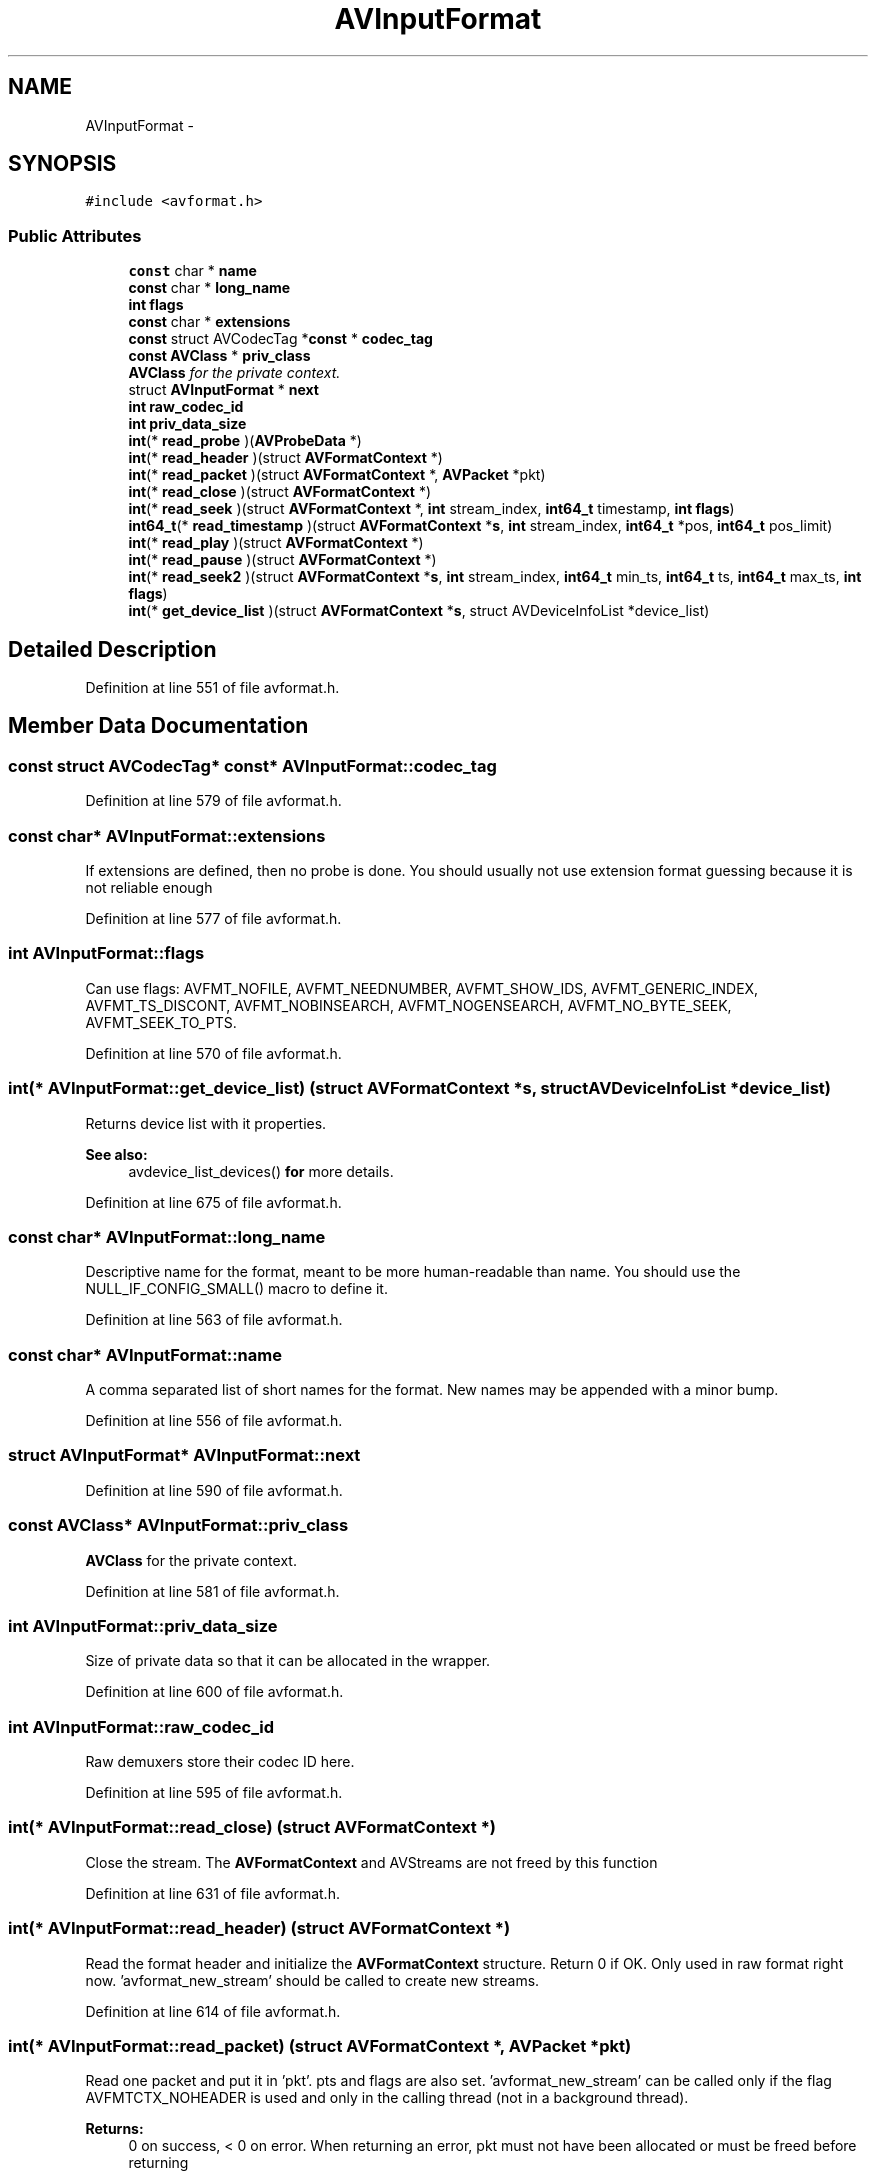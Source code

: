 .TH "AVInputFormat" 3 "Thu Apr 28 2016" "Audacity" \" -*- nroff -*-
.ad l
.nh
.SH NAME
AVInputFormat \- 
.SH SYNOPSIS
.br
.PP
.PP
\fC#include <avformat\&.h>\fP
.SS "Public Attributes"

.in +1c
.ti -1c
.RI "\fBconst\fP char * \fBname\fP"
.br
.ti -1c
.RI "\fBconst\fP char * \fBlong_name\fP"
.br
.ti -1c
.RI "\fBint\fP \fBflags\fP"
.br
.ti -1c
.RI "\fBconst\fP char * \fBextensions\fP"
.br
.ti -1c
.RI "\fBconst\fP struct AVCodecTag *\fBconst\fP * \fBcodec_tag\fP"
.br
.ti -1c
.RI "\fBconst\fP \fBAVClass\fP * \fBpriv_class\fP"
.br
.RI "\fI\fBAVClass\fP for the private context\&. \fP"
.ti -1c
.RI "struct \fBAVInputFormat\fP * \fBnext\fP"
.br
.ti -1c
.RI "\fBint\fP \fBraw_codec_id\fP"
.br
.ti -1c
.RI "\fBint\fP \fBpriv_data_size\fP"
.br
.ti -1c
.RI "\fBint\fP(* \fBread_probe\fP )(\fBAVProbeData\fP *)"
.br
.ti -1c
.RI "\fBint\fP(* \fBread_header\fP )(struct \fBAVFormatContext\fP *)"
.br
.ti -1c
.RI "\fBint\fP(* \fBread_packet\fP )(struct \fBAVFormatContext\fP *, \fBAVPacket\fP *pkt)"
.br
.ti -1c
.RI "\fBint\fP(* \fBread_close\fP )(struct \fBAVFormatContext\fP *)"
.br
.ti -1c
.RI "\fBint\fP(* \fBread_seek\fP )(struct \fBAVFormatContext\fP *, \fBint\fP stream_index, \fBint64_t\fP timestamp, \fBint\fP \fBflags\fP)"
.br
.ti -1c
.RI "\fBint64_t\fP(* \fBread_timestamp\fP )(struct \fBAVFormatContext\fP *\fBs\fP, \fBint\fP stream_index, \fBint64_t\fP *pos, \fBint64_t\fP pos_limit)"
.br
.ti -1c
.RI "\fBint\fP(* \fBread_play\fP )(struct \fBAVFormatContext\fP *)"
.br
.ti -1c
.RI "\fBint\fP(* \fBread_pause\fP )(struct \fBAVFormatContext\fP *)"
.br
.ti -1c
.RI "\fBint\fP(* \fBread_seek2\fP )(struct \fBAVFormatContext\fP *\fBs\fP, \fBint\fP stream_index, \fBint64_t\fP min_ts, \fBint64_t\fP ts, \fBint64_t\fP max_ts, \fBint\fP \fBflags\fP)"
.br
.ti -1c
.RI "\fBint\fP(* \fBget_device_list\fP )(struct \fBAVFormatContext\fP *\fBs\fP, struct AVDeviceInfoList *device_list)"
.br
.in -1c
.SH "Detailed Description"
.PP 
Definition at line 551 of file avformat\&.h\&.
.SH "Member Data Documentation"
.PP 
.SS "\fBconst\fP struct AVCodecTag* \fBconst\fP* AVInputFormat::codec_tag"

.PP
Definition at line 579 of file avformat\&.h\&.
.SS "\fBconst\fP char* AVInputFormat::extensions"
If extensions are defined, then no probe is done\&. You should usually not use extension format guessing because it is not reliable enough 
.PP
Definition at line 577 of file avformat\&.h\&.
.SS "\fBint\fP AVInputFormat::flags"
Can use flags: AVFMT_NOFILE, AVFMT_NEEDNUMBER, AVFMT_SHOW_IDS, AVFMT_GENERIC_INDEX, AVFMT_TS_DISCONT, AVFMT_NOBINSEARCH, AVFMT_NOGENSEARCH, AVFMT_NO_BYTE_SEEK, AVFMT_SEEK_TO_PTS\&. 
.PP
Definition at line 570 of file avformat\&.h\&.
.SS "\fBint\fP(* AVInputFormat::get_device_list) (struct \fBAVFormatContext\fP *\fBs\fP, struct AVDeviceInfoList *device_list)"
Returns device list with it properties\&. 
.PP
\fBSee also:\fP
.RS 4
avdevice_list_devices() \fBfor\fP more details\&. 
.RE
.PP

.PP
Definition at line 675 of file avformat\&.h\&.
.SS "\fBconst\fP char* AVInputFormat::long_name"
Descriptive name for the format, meant to be more human-readable than name\&. You should use the NULL_IF_CONFIG_SMALL() macro to define it\&. 
.PP
Definition at line 563 of file avformat\&.h\&.
.SS "\fBconst\fP char* AVInputFormat::name"
A comma separated list of short names for the format\&. New names may be appended with a minor bump\&. 
.PP
Definition at line 556 of file avformat\&.h\&.
.SS "struct \fBAVInputFormat\fP* AVInputFormat::next"

.PP
Definition at line 590 of file avformat\&.h\&.
.SS "\fBconst\fP \fBAVClass\fP* AVInputFormat::priv_class"

.PP
\fBAVClass\fP for the private context\&. 
.PP
Definition at line 581 of file avformat\&.h\&.
.SS "\fBint\fP AVInputFormat::priv_data_size"
Size of private data so that it can be allocated in the wrapper\&. 
.PP
Definition at line 600 of file avformat\&.h\&.
.SS "\fBint\fP AVInputFormat::raw_codec_id"
Raw demuxers store their codec ID here\&. 
.PP
Definition at line 595 of file avformat\&.h\&.
.SS "\fBint\fP(* AVInputFormat::read_close) (struct \fBAVFormatContext\fP *)"
Close the stream\&. The \fBAVFormatContext\fP and AVStreams are not freed by this function 
.PP
Definition at line 631 of file avformat\&.h\&.
.SS "\fBint\fP(* AVInputFormat::read_header) (struct \fBAVFormatContext\fP *)"
Read the format header and initialize the \fBAVFormatContext\fP structure\&. Return 0 if OK\&. Only used in raw format right now\&. 'avformat_new_stream' should be called to create new streams\&. 
.PP
Definition at line 614 of file avformat\&.h\&.
.SS "\fBint\fP(* AVInputFormat::read_packet) (struct \fBAVFormatContext\fP *, \fBAVPacket\fP *pkt)"
Read one packet and put it in 'pkt'\&. pts and flags are also set\&. 'avformat_new_stream' can be called only if the flag AVFMTCTX_NOHEADER is used and only in the calling thread (not in a background thread)\&. 
.PP
\fBReturns:\fP
.RS 4
0 on success, < 0 on error\&. When returning an error, pkt must not have been allocated or must be freed before returning 
.RE
.PP

.PP
Definition at line 625 of file avformat\&.h\&.
.SS "\fBint\fP(* AVInputFormat::read_pause) (struct \fBAVFormatContext\fP *)"
Pause playing - only meaningful if using a network-based format (RTSP)\&. 
.PP
Definition at line 661 of file avformat\&.h\&.
.SS "\fBint\fP(* AVInputFormat::read_play) (struct \fBAVFormatContext\fP *)"
Start/resume playing - only meaningful if using a network-based format (RTSP)\&. 
.PP
Definition at line 655 of file avformat\&.h\&.
.SS "\fBint\fP(* AVInputFormat::read_probe) (\fBAVProbeData\fP *)"
Tell if a given file has a chance of being parsed as this format\&. The buffer provided is guaranteed to be AVPROBE_PADDING_SIZE bytes big so you do not have to check for that unless you need more\&. 
.PP
Definition at line 607 of file avformat\&.h\&.
.SS "\fBint\fP(* AVInputFormat::read_seek) (struct \fBAVFormatContext\fP *, \fBint\fP stream_index, \fBint64_t\fP timestamp, \fBint\fP \fBflags\fP)"
Seek to a given timestamp relative to the frames in stream component stream_index\&. 
.PP
\fBParameters:\fP
.RS 4
\fIstream_index\fP Must not be -1\&. 
.br
\fIflags\fP Selects which direction should be preferred if no exact match is available\&. 
.RE
.PP
\fBReturns:\fP
.RS 4
>= 0 on success (but not necessarily the new offset) 
.RE
.PP

.PP
Definition at line 641 of file avformat\&.h\&.
.SS "\fBint\fP(* AVInputFormat::read_seek2) (struct \fBAVFormatContext\fP *\fBs\fP, \fBint\fP stream_index, \fBint64_t\fP min_ts, \fBint64_t\fP ts, \fBint64_t\fP max_ts, \fBint\fP \fBflags\fP)"
Seek to timestamp ts\&. Seeking will be done so that the point from which all active streams can be presented successfully will be closest to ts and within min/max_ts\&. Active streams are all streams that have \fBAVStream\&.discard\fP < AVDISCARD_ALL\&. 
.PP
Definition at line 669 of file avformat\&.h\&.
.SS "\fBint64_t\fP(* AVInputFormat::read_timestamp) (struct \fBAVFormatContext\fP *\fBs\fP, \fBint\fP stream_index, \fBint64_t\fP *pos, \fBint64_t\fP pos_limit)"
Get the next timestamp in stream[stream_index]\&.time_base units\&. 
.PP
\fBReturns:\fP
.RS 4
the timestamp or AV_NOPTS_VALUE if an error occurred 
.RE
.PP

.PP
Definition at line 648 of file avformat\&.h\&.

.SH "Author"
.PP 
Generated automatically by Doxygen for Audacity from the source code\&.
